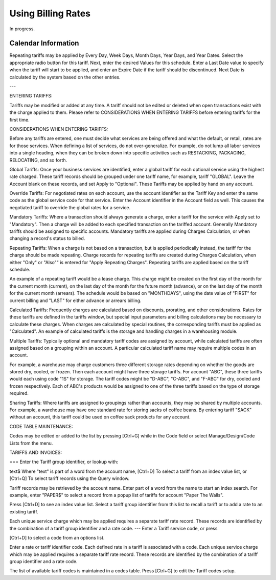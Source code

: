 .. bill-rates:

#############################
Using Billing Rates
#############################

In progress.



Calendar Information
-----------------------------

Repeating tariffs may be applied by Every Day, Week Days, Month Days, Year Days, 
and Year Dates.  Select the appropriate radio button for this tariff.  Next, 
enter the desired Values for this schedule.  Enter a Last Date value to specify 
when the tariff will start to be applied, and enter an Expire Date if the tariff 
should be discontinued.  Next Date is calculated by the system based on the 
other entries.

---

ENTERING TARIFFS:

Tariffs may be modified or added at any time.  A tariff should not be edited or 
deleted when open transactions exist with the charge applied to them.  Please 
refer to CONSIDERATIONS WHEN ENTERING TARIFFS before entering tariffs for the 
first time.


CONSIDERATIONS WHEN ENTERING TARIFFS:

Before any tariffs are entered, one must decide what services are being offered 
and what the default, or retail, rates are for those services.  When defining a 
list of services, do not over-generalize.  For example, do not lump all labor 
services into a single heading, when they can be broken down into specific 
activities such as RESTACKING, PACKAGING, RELOCATING, and so forth.

Global Tariffs: Once your business services are identified, enter a global 
tariff for each optional service using the highest rate charged.  These tariff 
records should be grouped under one tariff name, for example, tariff "GLOBAL".  
Leave the Account blank on these records, and set Apply to "Optional".  These 
Tariffs may be applied by hand on any account.

Override Tariffs: For negotiated rates on each account, use the account 
identifier as the Tariff Key and enter the same code as the global service code 
for that service.  Enter the Account identifier in the Account field as well.  
This causes the negotiated tariff to override the global rates for a service.

Mandatory Tariffs: Where a transaction should always generate a charge, enter a 
tariff for the service with Apply set to "Mandatory".  Then a charge will be 
added to each specified transaction on the tariffed account.  Generally 
Mandatory tariffs should be assigned to specific accounts.  Mandatory tariffs 
are applied during Charges Calculation, or when changing a record's status to 
billed.

Repeating Tariffs: When a charge is not based on a transaction, but is applied 
periodically instead, the tariff for the charge should be made repeating.  
Charge records for repeating tariffs are created during Charges Calculation, 
when either "Only" or "Also"" is entered for "Apply Repeating Charges".  
Repeating tariffs are applied based on the tariff schedule.

An example of a repeating tariff would be a lease charge.  This charge might be 
created on the first day of the month for the current month (current), on the 
last day of the month for the future month (advance), or on the last day of the 
month for the current month (arrears).  The schedule would be based on 
"MONTHDAYS", using the date value of "FIRST" for current billing and "LAST" for 
either advance or arrears billing.

Calculated Tariffs: Frequently charges are calculated based on discounts, 
prorating, and other considerations.  Rates for these tariffs are defined in the 
tariffs window, but special input parameters and billing calculations may be 
necessary to calculate these charges.  When charges are calculated by special 
routines, the corresponding tariffs must be applied as "Calculated".  An example 
of calculated tariffs is the storage and handling charges in a warehousing 
module.

Multiple Tariffs: Typically optional and mandatory tariff codes are assigned by 
account, while calculated tariffs are often assigned based on a grouping within 
an account.  A particular calculated tariff name may require multiple codes in 
an account.

For example, a warehouse may charge customers three different storage rates 
depending on whether the goods are stored dry, cooled, or frozen.  Then each 
account might have three storage tariffs.  For account "ABC", these three 
tariffs would each using code "1S" for storage.  The tariff codes might be 
"D-ABC", "C-ABC", and "F-ABC" for dry, cooled and frozen respectively.  Each of 
ABC's products would be assigned to one of the three tariffs based on the type 
of storage required.

Sharing Tariffs: Where tariffs are assigned to groupings rather than accounts, 
they may be shared by multiple accounts.  For example, a warehouse may have one 
standard rate for storing sacks of coffee beans.  By entering tariff "SACK" 
without an account, this tariff could be used on coffee sack products for any 
account.

CODE TABLE MAINTENANCE:

Codes may be edited or added to the list by pressing [Ctrl+G] while in the Code 
field or select Manage/Design/Code Lists from the menu. 


TARIFFS AND INVOICES:

===
Enter the Tariff group identifier, or lookup with:

text$	Where "text" is part of a word from the account name,
[Ctrl+D]	To select a tariff from an index value list, or
[Ctrl+Q]	To select tariff records using the Query window.

Tariff records may be retrieved by the account name. Enter part of a word from 
the name to start an index search. For example, enter "PAPER$" to select a 
record from a popup list of tariffs for account "Paper The Walls".

Press [Ctrl+D] to see an index value list. Select a tariff group identifier 
from this list to recall a tariff or to add a rate to an existing tariff.

Each unique service charge which may be applied requires a separate tariff rate 
record. These records are identified by the combination of a tariff group 
identifier and a rate code.
---
Enter a Tariff service code, or press

[Ctrl+D]	to select a code from an options list.

Enter a rate or tariff identifier code. Each defined rate in a tariff is 
associated with a code.  Each unique service charge which may be applied 
requires a separate tariff rate record. These records are identified by the 
combination of a tariff group identifier and a rate code.

The list of available tariff codes is maintained in a codes table.  Press 
[Ctrl+G] to edit the Tariff codes setup.

